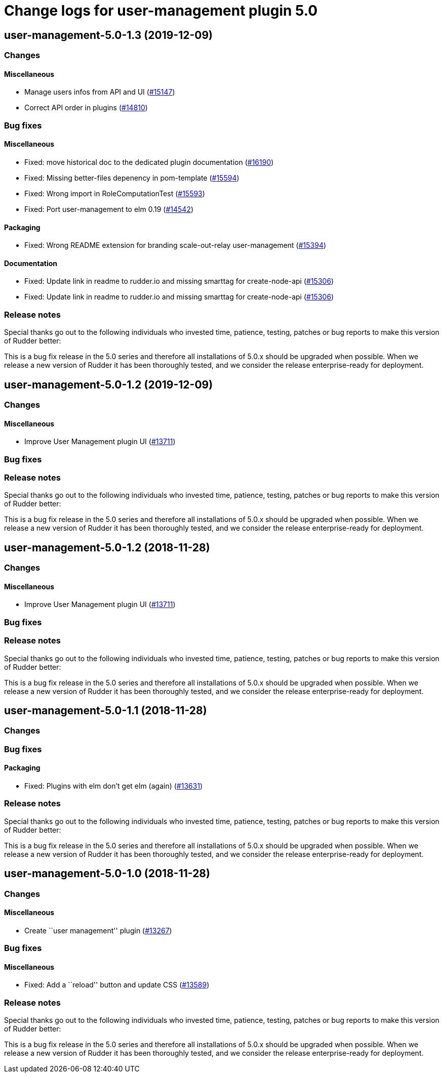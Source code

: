 = Change logs for user-management plugin 5.0

== user-management-5.0-1.3 (2019-12-09)

=== Changes

==== Miscellaneous

* Manage users infos from API and UI
    (https://issues.rudder.io/issues/15147[#15147])
* Correct API order in plugins  
    (https://issues.rudder.io/issues/14810[#14810])

=== Bug fixes

==== Miscellaneous

* Fixed: move historical doc to the dedicated plugin documentation
    (https://issues.rudder.io/issues/16190[#16190])
* Fixed: Missing better-files depenency in pom-template
    (https://issues.rudder.io/issues/15594[#15594])
* Fixed: Wrong import in RoleComputationTest
    (https://issues.rudder.io/issues/15593[#15593])
* Fixed: Port user-management to elm 0.19
    (https://issues.rudder.io/issues/14542[#14542])

==== Packaging

* Fixed: Wrong README extension for branding  scale-out-relay user-management
    (https://issues.rudder.io/issues/15394[#15394])

==== Documentation

* Fixed:  Update link in readme to rudder.io and missing smarttag for create-node-api
    (https://issues.rudder.io/issues/15306[#15306])
* Fixed:  Update link in readme to rudder.io and missing smarttag for create-node-api
    (https://issues.rudder.io/issues/15306[#15306])

=== Release notes

Special thanks go out to the following individuals who invested time, patience, testing, patches or bug reports to make this version of Rudder better:


This is a bug fix release in the 5.0 series and therefore all installations of 5.0.x should be upgraded when possible. When we release a new version of Rudder it has been thoroughly tested, and we consider the release enterprise-ready for deployment.

== user-management-5.0-1.2 (2019-12-09)

=== Changes

==== Miscellaneous

* Improve User Management plugin UI
    (https://issues.rudder.io/issues/13711[#13711])

=== Bug fixes

=== Release notes

Special thanks go out to the following individuals who invested time, patience, testing, patches or bug reports to make this version of Rudder better:


This is a bug fix release in the 5.0 series and therefore all installations of 5.0.x should be upgraded when possible. When we release a new version of Rudder it has been thoroughly tested, and we consider the release enterprise-ready for deployment.

== user-management-5.0-1.2 (2018-11-28)

=== Changes

==== Miscellaneous

* Improve User Management plugin UI
(https://issues.rudder.io/issues/13711[#13711])

=== Bug fixes

=== Release notes

Special thanks go out to the following individuals who invested time,
patience, testing, patches or bug reports to make this version of Rudder
better:

This is a bug fix release in the 5.0 series and therefore all
installations of 5.0.x should be upgraded when possible. When we release
a new version of Rudder it has been thoroughly tested, and we consider
the release enterprise-ready for deployment.

== user-management-5.0-1.1 (2018-11-28)

=== Changes

=== Bug fixes

==== Packaging

* Fixed: Plugins with elm don’t get elm (again)
(https://issues.rudder.io/issues/13631[#13631])

=== Release notes

Special thanks go out to the following individuals who invested time,
patience, testing, patches or bug reports to make this version of Rudder
better:

This is a bug fix release in the 5.0 series and therefore all
installations of 5.0.x should be upgraded when possible. When we release
a new version of Rudder it has been thoroughly tested, and we consider
the release enterprise-ready for deployment.

== user-management-5.0-1.0 (2018-11-28)

=== Changes

==== Miscellaneous

* Create ``user management'' plugin
(https://issues.rudder.io/issues/13267[#13267])

=== Bug fixes

==== Miscellaneous

* Fixed: Add a ``reload'' button and update CSS
(https://issues.rudder.io/issues/13589[#13589])

=== Release notes

Special thanks go out to the following individuals who invested time,
patience, testing, patches or bug reports to make this version of Rudder
better:

This is a bug fix release in the 5.0 series and therefore all
installations of 5.0.x should be upgraded when possible. When we release
a new version of Rudder it has been thoroughly tested, and we consider
the release enterprise-ready for deployment.
